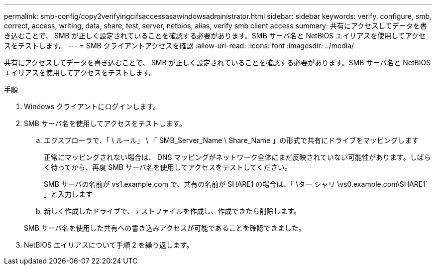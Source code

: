 ---
permalink: smb-config/copy2verifyingcifsaccessasawindowsadministrator.html 
sidebar: sidebar 
keywords: verify, configure, smb, correct, access, writing, data, share, test, server, netbios, alias, verify smb client access 
summary: 共有にアクセスしてデータを書き込むことで、 SMB が正しく設定されていることを確認する必要があります。SMB サーバ名と NetBIOS エイリアスを使用してアクセスをテストします。 
---
= SMB クライアントアクセスを確認
:allow-uri-read: 
:icons: font
:imagesdir: ../media/


[role="lead"]
共有にアクセスしてデータを書き込むことで、 SMB が正しく設定されていることを確認する必要があります。SMB サーバ名と NetBIOS エイリアスを使用してアクセスをテストします。

.手順
. Windows クライアントにログインします。
. SMB サーバ名を使用してアクセスをテストします。
+
.. エクスプローラで、「 \ ルール」 \ 「 SMB_Server_Name \ Share_Name 」の形式で共有にドライブをマッピングします
+
正常にマッピングされない場合は、 DNS マッピングがネットワーク全体にまだ反映されていない可能性があります。しばらく待ってから、再度 SMB サーバ名を使用してアクセスをテストしてください。

+
SMB サーバの名前が vs1.example.com で、共有の名前が SHARE1 の場合は、「 \ター シャリ \vs0.example.com\SHARE1` 」と入力します

.. 新しく作成したドライブで、テストファイルを作成し、作成できたら削除します。


+
SMB サーバ名を使用した共有への書き込みアクセスが可能であることを確認できました。

. NetBIOS エイリアスについて手順 2 を繰り返します。

